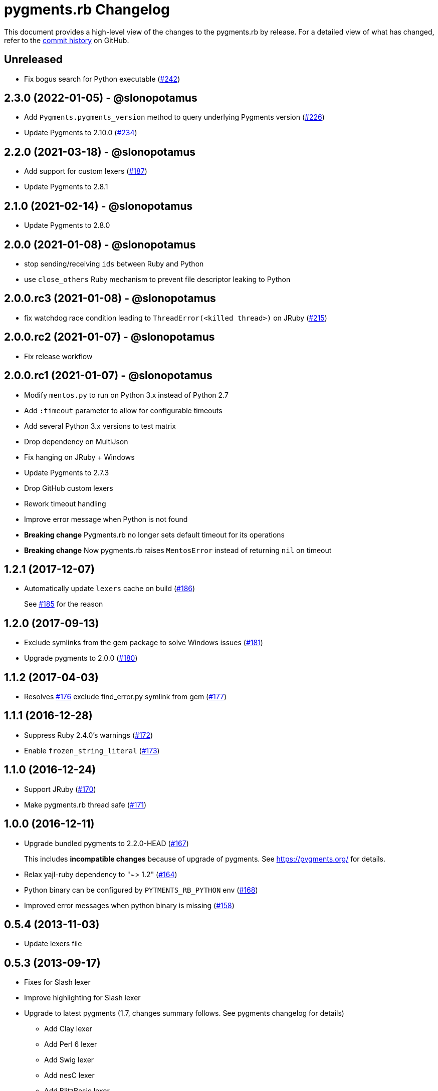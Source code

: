 = {project-name} Changelog
:project-name: pygments.rb
:uri-repo: https://github.com/pygments/pygments.rb

This document provides a high-level view of the changes to the {project-name} by release.
For a detailed view of what has changed, refer to the {uri-repo}/commits/master[commit history] on GitHub.

== Unreleased

* Fix bogus search for Python executable ({uri-repo})/issues/242[#242])

== 2.3.0 (2022-01-05) - @slonopotamus

* Add `Pygments.pygments_version` method to query underlying Pygments version ({uri-repo}/issues/226[#226])
* Update Pygments to 2.10.0 ({uri-repo}/issues/234[#234])

== 2.2.0 (2021-03-18) - @slonopotamus

* Add support for custom lexers ({uri-repo}/pull/187[#187])
* Update Pygments to 2.8.1

== 2.1.0 (2021-02-14) - @slonopotamus

* Update Pygments to 2.8.0

== 2.0.0 (2021-01-08) - @slonopotamus

* stop sending/receiving `ids` between Ruby and Python
* use `close_others` Ruby mechanism to prevent file descriptor leaking to Python

== 2.0.0.rc3 (2021-01-08) - @slonopotamus

* fix watchdog race condition leading to `ThreadError(<killed thread>)` on JRuby ({uri-repo}/pull/215[#215])

== 2.0.0.rc2 (2021-01-07) - @slonopotamus

* Fix release workflow

== 2.0.0.rc1 (2021-01-07) - @slonopotamus

* Modify `mentos.py` to run on Python 3.x instead of Python 2.7
* Add `:timeout` parameter to allow for configurable timeouts
* Add several Python 3.x versions to test matrix
* Drop dependency on MultiJson
* Fix hanging on JRuby + Windows
* Update Pygments to 2.7.3
* Drop GitHub custom lexers
* Rework timeout handling
* Improve error message when Python is not found
* *Breaking change* Pygments.rb no longer sets default timeout for its operations
* *Breaking change* Now pygments.rb raises `MentosError` instead of returning `nil` on timeout

== 1.2.1 (2017-12-07)

* Automatically update `lexers` cache on build ({uri-repo}/pull/186[#186])
+
See {uri-repo}/pull/185[#185] for the reason

== 1.2.0 (2017-09-13)

* Exclude symlinks from the gem package to solve Windows issues ({uri-repo}/pull/181[#181])
* Upgrade pygments to 2.0.0 ({uri-repo}/pull/180[#180])

== 1.1.2 (2017-04-03)

* Resolves {uri-repo}/pull/176[#176] exclude find_error.py symlink from gem ({uri-repo}/pull/177[#177])

== 1.1.1 (2016-12-28)

* Suppress Ruby 2.4.0's warnings ({uri-repo}/pull/172[#172])
* Enable `frozen_string_literal` ({uri-repo}/pull/173[#173])

== 1.1.0 (2016-12-24)

* Support JRuby ({uri-repo}/pull/170[#170])
* Make pygments.rb thread safe ({uri-repo}/pull/171[#171])

== 1.0.0 (2016-12-11)

* Upgrade bundled pygments to 2.2.0-HEAD ({uri-repo}/pull/167[#167])
+
This includes *incompatible changes* because of upgrade of pygments.
See https://pygments.org/ for details.
* Relax yajl-ruby dependency to "~> 1.2" ({uri-repo}/pull/164[#164])
* Python binary can be configured by `PYTMENTS_RB_PYTHON` env ({uri-repo}/pull/168[#168])
* Improved error messages when python binary is missing ({uri-repo}/pull/158[#158])

== 0.5.4 (2013-11-03)

* Update lexers file

== 0.5.3 (2013-09-17)

* Fixes for Slash lexer
* Improve highlighting for Slash lexer
* Upgrade to latest pygments (1.7, changes summary follows.
See pygments changelog for details)
** Add Clay lexer
** Add Perl 6 lexer
** Add Swig lexer
** Add nesC lexer
** Add BlitzBasic lexer
** Add EBNF lexer
** Add Igor Pro lexer
** Add Rexx lexer
** Add Agda lexer
** Recognize vim modelines
** Improve Python 3 lexer
** Improve Opa lexer
** Improve Julia lexer
** Improve Lasso lexer
** Improve Objective C/C++ lexer
** Improve Ruby lexer
** Improve Stan lexer
** Improve JavaScript lexer
** Improve HTTP lexer
** Improve Koka lexer
** Improve Haxe lexer
** Improve Prolog lexer
** Improve F# lexer

== 0.5.2 (2013-07-17)

* Add Slash lexer

== 0.5.1 (2013-06-25)

* Ensure compatibility across distros by detecting if `python2` is available

== 0.5.0 (2013-04-13)

* Use `#rstrip` to fix table mode bug

== 0.4.2 (2013-02-25)

* Add new lexers, including custom lexers

== 0.3.7 (2013-01-02)

* Fixed missing custom lexers
* Added syntax highlighting for Hxml

== 0.3.4 (2012-12-28)

* Add support for Windows
* Add MIT license
